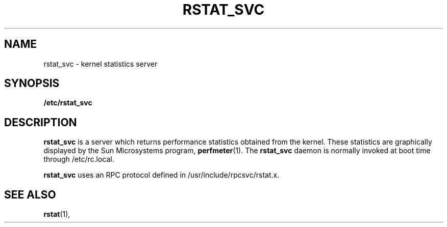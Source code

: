 .\" @(#)rstat_svc.8c	2.2 88/08/03 4.0 RPCSRC; from 1.10 87/09/09 SMI
.TH RSTAT_SVC 8 "24 November 1987"
.SH NAME
rstat_svc \- kernel statistics server
.SH SYNOPSIS
.B /etc/rstat_svc
.SH DESCRIPTION
.LP
.B rstat_svc
is a server which returns performance statistics
obtained from the kernel.
These statistics are graphically displayed by the Sun Microsystems program,
.BR perfmeter (1).
The
.B rstat_svc
daemon is normally invoked at boot time through /etc/rc.local.
.PP
.B rstat_svc
uses an RPC protocol defined in /usr/include/rpcsvc/rstat.x.
.SH "SEE ALSO"
.BR rstat (1),
